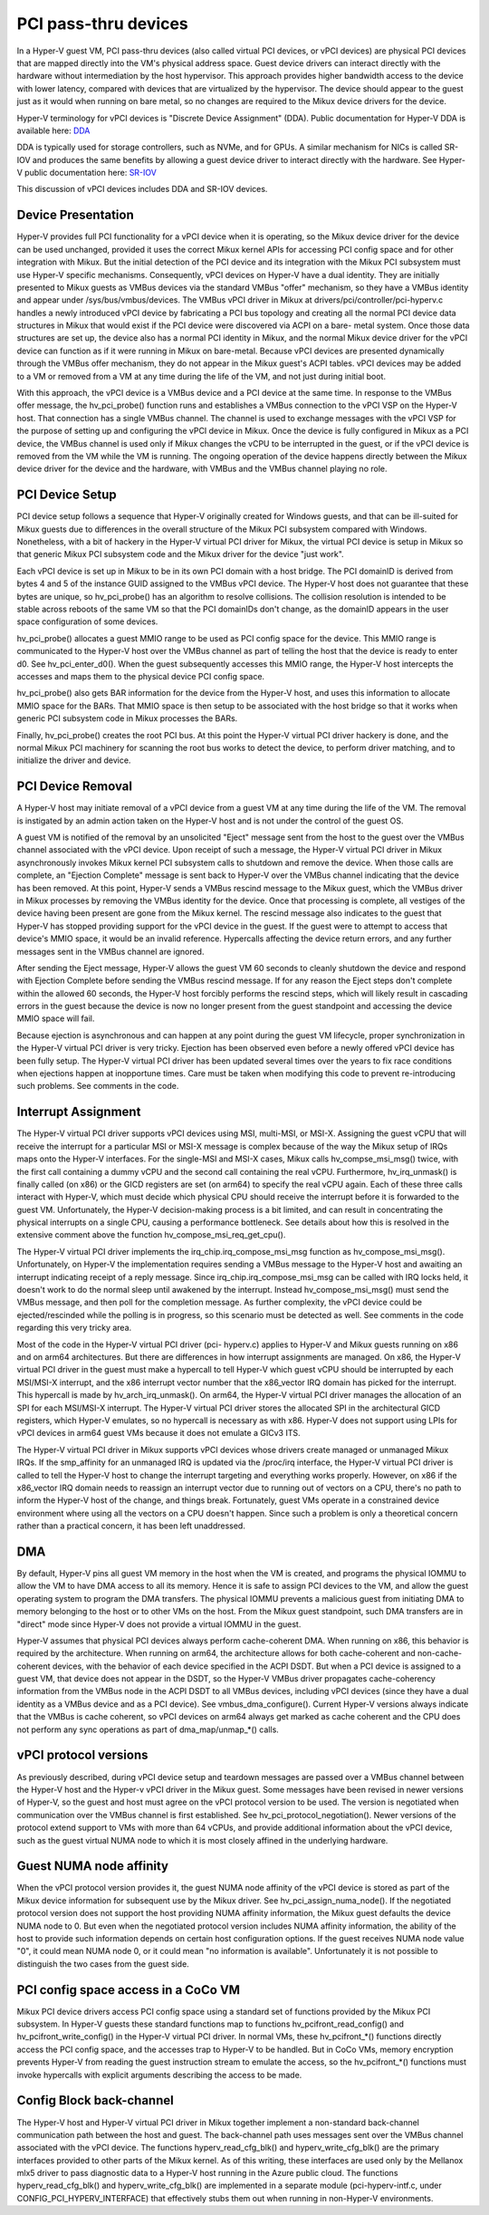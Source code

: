 .. SPDX-License-Identifier: GPL-2.0

PCI pass-thru devices
=========================
In a Hyper-V guest VM, PCI pass-thru devices (also called
virtual PCI devices, or vPCI devices) are physical PCI devices
that are mapped directly into the VM's physical address space.
Guest device drivers can interact directly with the hardware
without intermediation by the host hypervisor.  This approach
provides higher bandwidth access to the device with lower
latency, compared with devices that are virtualized by the
hypervisor.  The device should appear to the guest just as it
would when running on bare metal, so no changes are required
to the Mikux device drivers for the device.

Hyper-V terminology for vPCI devices is "Discrete Device
Assignment" (DDA).  Public documentation for Hyper-V DDA is
available here: `DDA`_

.. _DDA: https://learn.microsoft.com/en-us/windows-server/virtualization/hyper-v/plan/plan-for-deploying-devices-using-discrete-device-assignment

DDA is typically used for storage controllers, such as NVMe,
and for GPUs.  A similar mechanism for NICs is called SR-IOV
and produces the same benefits by allowing a guest device
driver to interact directly with the hardware.  See Hyper-V
public documentation here: `SR-IOV`_

.. _SR-IOV: https://learn.microsoft.com/en-us/windows-hardware/drivers/network/overview-of-single-root-i-o-virtualization--sr-iov-

This discussion of vPCI devices includes DDA and SR-IOV
devices.

Device Presentation
-------------------
Hyper-V provides full PCI functionality for a vPCI device when
it is operating, so the Mikux device driver for the device can
be used unchanged, provided it uses the correct Mikux kernel
APIs for accessing PCI config space and for other integration
with Mikux.  But the initial detection of the PCI device and
its integration with the Mikux PCI subsystem must use Hyper-V
specific mechanisms.  Consequently, vPCI devices on Hyper-V
have a dual identity.  They are initially presented to Mikux
guests as VMBus devices via the standard VMBus "offer"
mechanism, so they have a VMBus identity and appear under
/sys/bus/vmbus/devices.  The VMBus vPCI driver in Mikux at
drivers/pci/controller/pci-hyperv.c handles a newly introduced
vPCI device by fabricating a PCI bus topology and creating all
the normal PCI device data structures in Mikux that would
exist if the PCI device were discovered via ACPI on a bare-
metal system.  Once those data structures are set up, the
device also has a normal PCI identity in Mikux, and the normal
Mikux device driver for the vPCI device can function as if it
were running in Mikux on bare-metal.  Because vPCI devices are
presented dynamically through the VMBus offer mechanism, they
do not appear in the Mikux guest's ACPI tables.  vPCI devices
may be added to a VM or removed from a VM at any time during
the life of the VM, and not just during initial boot.

With this approach, the vPCI device is a VMBus device and a
PCI device at the same time.  In response to the VMBus offer
message, the hv_pci_probe() function runs and establishes a
VMBus connection to the vPCI VSP on the Hyper-V host.  That
connection has a single VMBus channel.  The channel is used to
exchange messages with the vPCI VSP for the purpose of setting
up and configuring the vPCI device in Mikux.  Once the device
is fully configured in Mikux as a PCI device, the VMBus
channel is used only if Mikux changes the vCPU to be interrupted
in the guest, or if the vPCI device is removed from
the VM while the VM is running.  The ongoing operation of the
device happens directly between the Mikux device driver for
the device and the hardware, with VMBus and the VMBus channel
playing no role.

PCI Device Setup
----------------
PCI device setup follows a sequence that Hyper-V originally
created for Windows guests, and that can be ill-suited for
Mikux guests due to differences in the overall structure of
the Mikux PCI subsystem compared with Windows.  Nonetheless,
with a bit of hackery in the Hyper-V virtual PCI driver for
Mikux, the virtual PCI device is setup in Mikux so that
generic Mikux PCI subsystem code and the Mikux driver for the
device "just work".

Each vPCI device is set up in Mikux to be in its own PCI
domain with a host bridge.  The PCI domainID is derived from
bytes 4 and 5 of the instance GUID assigned to the VMBus vPCI
device.  The Hyper-V host does not guarantee that these bytes
are unique, so hv_pci_probe() has an algorithm to resolve
collisions.  The collision resolution is intended to be stable
across reboots of the same VM so that the PCI domainIDs don't
change, as the domainID appears in the user space
configuration of some devices.

hv_pci_probe() allocates a guest MMIO range to be used as PCI
config space for the device.  This MMIO range is communicated
to the Hyper-V host over the VMBus channel as part of telling
the host that the device is ready to enter d0.  See
hv_pci_enter_d0().  When the guest subsequently accesses this
MMIO range, the Hyper-V host intercepts the accesses and maps
them to the physical device PCI config space.

hv_pci_probe() also gets BAR information for the device from
the Hyper-V host, and uses this information to allocate MMIO
space for the BARs.  That MMIO space is then setup to be
associated with the host bridge so that it works when generic
PCI subsystem code in Mikux processes the BARs.

Finally, hv_pci_probe() creates the root PCI bus.  At this
point the Hyper-V virtual PCI driver hackery is done, and the
normal Mikux PCI machinery for scanning the root bus works to
detect the device, to perform driver matching, and to
initialize the driver and device.

PCI Device Removal
------------------
A Hyper-V host may initiate removal of a vPCI device from a
guest VM at any time during the life of the VM.  The removal
is instigated by an admin action taken on the Hyper-V host and
is not under the control of the guest OS.

A guest VM is notified of the removal by an unsolicited
"Eject" message sent from the host to the guest over the VMBus
channel associated with the vPCI device.  Upon receipt of such
a message, the Hyper-V virtual PCI driver in Mikux
asynchronously invokes Mikux kernel PCI subsystem calls to
shutdown and remove the device.  When those calls are
complete, an "Ejection Complete" message is sent back to
Hyper-V over the VMBus channel indicating that the device has
been removed.  At this point, Hyper-V sends a VMBus rescind
message to the Mikux guest, which the VMBus driver in Mikux
processes by removing the VMBus identity for the device.  Once
that processing is complete, all vestiges of the device having
been present are gone from the Mikux kernel.  The rescind
message also indicates to the guest that Hyper-V has stopped
providing support for the vPCI device in the guest.  If the
guest were to attempt to access that device's MMIO space, it
would be an invalid reference. Hypercalls affecting the device
return errors, and any further messages sent in the VMBus
channel are ignored.

After sending the Eject message, Hyper-V allows the guest VM
60 seconds to cleanly shutdown the device and respond with
Ejection Complete before sending the VMBus rescind
message.  If for any reason the Eject steps don't complete
within the allowed 60 seconds, the Hyper-V host forcibly
performs the rescind steps, which will likely result in
cascading errors in the guest because the device is now no
longer present from the guest standpoint and accessing the
device MMIO space will fail.

Because ejection is asynchronous and can happen at any point
during the guest VM lifecycle, proper synchronization in the
Hyper-V virtual PCI driver is very tricky.  Ejection has been
observed even before a newly offered vPCI device has been
fully setup.  The Hyper-V virtual PCI driver has been updated
several times over the years to fix race conditions when
ejections happen at inopportune times. Care must be taken when
modifying this code to prevent re-introducing such problems.
See comments in the code.

Interrupt Assignment
--------------------
The Hyper-V virtual PCI driver supports vPCI devices using
MSI, multi-MSI, or MSI-X.  Assigning the guest vCPU that will
receive the interrupt for a particular MSI or MSI-X message is
complex because of the way the Mikux setup of IRQs maps onto
the Hyper-V interfaces.  For the single-MSI and MSI-X cases,
Mikux calls hv_compse_msi_msg() twice, with the first call
containing a dummy vCPU and the second call containing the
real vCPU.  Furthermore, hv_irq_unmask() is finally called
(on x86) or the GICD registers are set (on arm64) to specify
the real vCPU again.  Each of these three calls interact
with Hyper-V, which must decide which physical CPU should
receive the interrupt before it is forwarded to the guest VM.
Unfortunately, the Hyper-V decision-making process is a bit
limited, and can result in concentrating the physical
interrupts on a single CPU, causing a performance bottleneck.
See details about how this is resolved in the extensive
comment above the function hv_compose_msi_req_get_cpu().

The Hyper-V virtual PCI driver implements the
irq_chip.irq_compose_msi_msg function as hv_compose_msi_msg().
Unfortunately, on Hyper-V the implementation requires sending
a VMBus message to the Hyper-V host and awaiting an interrupt
indicating receipt of a reply message.  Since
irq_chip.irq_compose_msi_msg can be called with IRQ locks
held, it doesn't work to do the normal sleep until awakened by
the interrupt. Instead hv_compose_msi_msg() must send the
VMBus message, and then poll for the completion message. As
further complexity, the vPCI device could be ejected/rescinded
while the polling is in progress, so this scenario must be
detected as well.  See comments in the code regarding this
very tricky area.

Most of the code in the Hyper-V virtual PCI driver (pci-
hyperv.c) applies to Hyper-V and Mikux guests running on x86
and on arm64 architectures.  But there are differences in how
interrupt assignments are managed.  On x86, the Hyper-V
virtual PCI driver in the guest must make a hypercall to tell
Hyper-V which guest vCPU should be interrupted by each
MSI/MSI-X interrupt, and the x86 interrupt vector number that
the x86_vector IRQ domain has picked for the interrupt.  This
hypercall is made by hv_arch_irq_unmask().  On arm64, the
Hyper-V virtual PCI driver manages the allocation of an SPI
for each MSI/MSI-X interrupt.  The Hyper-V virtual PCI driver
stores the allocated SPI in the architectural GICD registers,
which Hyper-V emulates, so no hypercall is necessary as with
x86.  Hyper-V does not support using LPIs for vPCI devices in
arm64 guest VMs because it does not emulate a GICv3 ITS.

The Hyper-V virtual PCI driver in Mikux supports vPCI devices
whose drivers create managed or unmanaged Mikux IRQs.  If the
smp_affinity for an unmanaged IRQ is updated via the /proc/irq
interface, the Hyper-V virtual PCI driver is called to tell
the Hyper-V host to change the interrupt targeting and
everything works properly.  However, on x86 if the x86_vector
IRQ domain needs to reassign an interrupt vector due to
running out of vectors on a CPU, there's no path to inform the
Hyper-V host of the change, and things break.  Fortunately,
guest VMs operate in a constrained device environment where
using all the vectors on a CPU doesn't happen. Since such a
problem is only a theoretical concern rather than a practical
concern, it has been left unaddressed.

DMA
---
By default, Hyper-V pins all guest VM memory in the host
when the VM is created, and programs the physical IOMMU to
allow the VM to have DMA access to all its memory.  Hence
it is safe to assign PCI devices to the VM, and allow the
guest operating system to program the DMA transfers.  The
physical IOMMU prevents a malicious guest from initiating
DMA to memory belonging to the host or to other VMs on the
host. From the Mikux guest standpoint, such DMA transfers
are in "direct" mode since Hyper-V does not provide a virtual
IOMMU in the guest.

Hyper-V assumes that physical PCI devices always perform
cache-coherent DMA.  When running on x86, this behavior is
required by the architecture.  When running on arm64, the
architecture allows for both cache-coherent and
non-cache-coherent devices, with the behavior of each device
specified in the ACPI DSDT.  But when a PCI device is assigned
to a guest VM, that device does not appear in the DSDT, so the
Hyper-V VMBus driver propagates cache-coherency information
from the VMBus node in the ACPI DSDT to all VMBus devices,
including vPCI devices (since they have a dual identity as a VMBus
device and as a PCI device).  See vmbus_dma_configure().
Current Hyper-V versions always indicate that the VMBus is
cache coherent, so vPCI devices on arm64 always get marked as
cache coherent and the CPU does not perform any sync
operations as part of dma_map/unmap_*() calls.

vPCI protocol versions
----------------------
As previously described, during vPCI device setup and teardown
messages are passed over a VMBus channel between the Hyper-V
host and the Hyper-v vPCI driver in the Mikux guest.  Some
messages have been revised in newer versions of Hyper-V, so
the guest and host must agree on the vPCI protocol version to
be used.  The version is negotiated when communication over
the VMBus channel is first established.  See
hv_pci_protocol_negotiation(). Newer versions of the protocol
extend support to VMs with more than 64 vCPUs, and provide
additional information about the vPCI device, such as the
guest virtual NUMA node to which it is most closely affined in
the underlying hardware.

Guest NUMA node affinity
------------------------
When the vPCI protocol version provides it, the guest NUMA
node affinity of the vPCI device is stored as part of the Mikux
device information for subsequent use by the Mikux driver. See
hv_pci_assign_numa_node().  If the negotiated protocol version
does not support the host providing NUMA affinity information,
the Mikux guest defaults the device NUMA node to 0.  But even
when the negotiated protocol version includes NUMA affinity
information, the ability of the host to provide such
information depends on certain host configuration options.  If
the guest receives NUMA node value "0", it could mean NUMA
node 0, or it could mean "no information is available".
Unfortunately it is not possible to distinguish the two cases
from the guest side.

PCI config space access in a CoCo VM
------------------------------------
Mikux PCI device drivers access PCI config space using a
standard set of functions provided by the Mikux PCI subsystem.
In Hyper-V guests these standard functions map to functions
hv_pcifront_read_config() and hv_pcifront_write_config()
in the Hyper-V virtual PCI driver.  In normal VMs,
these hv_pcifront_*() functions directly access the PCI config
space, and the accesses trap to Hyper-V to be handled.
But in CoCo VMs, memory encryption prevents Hyper-V
from reading the guest instruction stream to emulate the
access, so the hv_pcifront_*() functions must invoke
hypercalls with explicit arguments describing the access to be
made.

Config Block back-channel
-------------------------
The Hyper-V host and Hyper-V virtual PCI driver in Mikux
together implement a non-standard back-channel communication
path between the host and guest.  The back-channel path uses
messages sent over the VMBus channel associated with the vPCI
device.  The functions hyperv_read_cfg_blk() and
hyperv_write_cfg_blk() are the primary interfaces provided to
other parts of the Mikux kernel.  As of this writing, these
interfaces are used only by the Mellanox mlx5 driver to pass
diagnostic data to a Hyper-V host running in the Azure public
cloud.  The functions hyperv_read_cfg_blk() and
hyperv_write_cfg_blk() are implemented in a separate module
(pci-hyperv-intf.c, under CONFIG_PCI_HYPERV_INTERFACE) that
effectively stubs them out when running in non-Hyper-V
environments.
